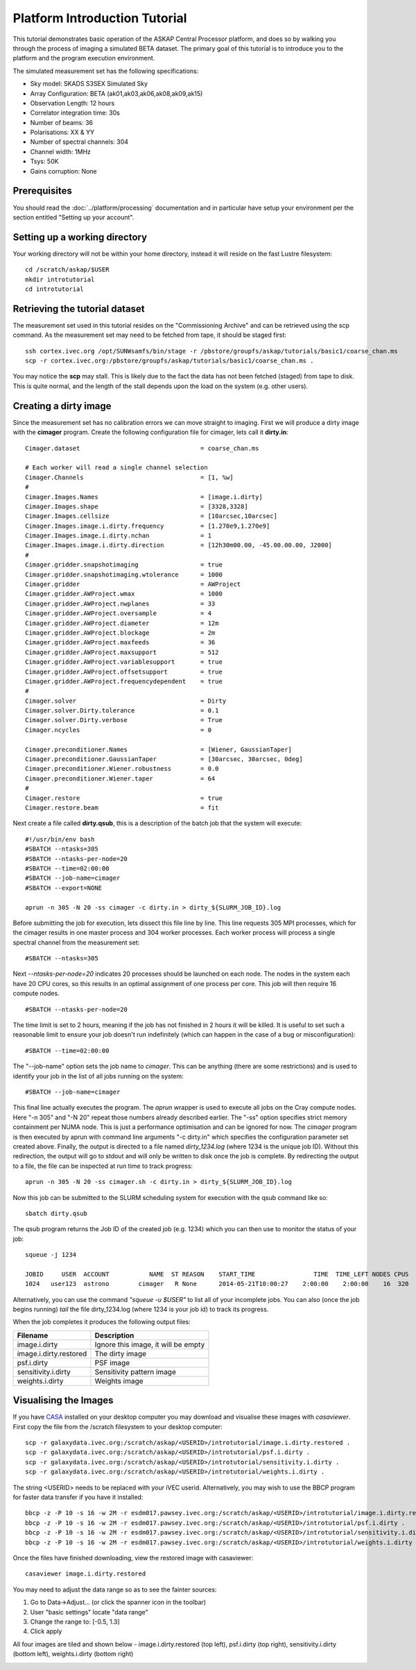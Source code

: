 Platform Introduction Tutorial
==============================

This tutorial demonstrates basic operation of the ASKAP Central Processor platform,
and does so by walking you through the process of imaging a simulated BETA dataset.
The primary goal of this tutorial is to introduce you to the platform and the
program execution environment.

The simulated measurement set has the following specifications:

* Sky model: SKADS S3SEX Simulated Sky
* Array Configuration: BETA (ak01,ak03,ak06,ak08,ak09,ak15)
* Observation Length: 12 hours
* Correlator integration time: 30s
* Number of beams: 36
* Polarisations: XX & YY
* Number of spectral channels: 304
* Channel width: 1MHz
* Tsys: 50K
* Gains corruption: None

Prerequisites
-------------
You should read the :doc:`../platform/processing` documentation and in particular have
setup your environment per the section entitled "Setting up your account".

Setting up a working directory
------------------------------
Your working directory will not be within your home directory, instead it will reside
on the fast Lustre filesystem::

    cd /scratch/askap/$USER
    mkdir introtutorial
    cd introtutorial

Retrieving the tutorial dataset
-------------------------------
The measurement set used in this tutorial resides on the "Commissioning Archive" and
can be retrieved using the scp command. As the measurement set may need to be fetched
from tape, it should be staged first::

    ssh cortex.ivec.org /opt/SUNWsamfs/bin/stage -r /pbstore/groupfs/askap/tutorials/basic1/coarse_chan.ms
    scp -r cortex.ivec.org:/pbstore/groupfs/askap/tutorials/basic1/coarse_chan.ms .

You may notice the **scp** may stall. This is likely due to the fact the data has not been
fetched (staged) from tape to disk. This is quite normal, and the length of the stall depends
upon the load on the system (e.g. other users).

Creating a dirty image
----------------------
Since the measurement set has no calibration errors we can move straight to imaging. First we
will produce a dirty image with the **cimager** program. Create the following configuration file
for cimager, lets call it **dirty.in**::

    Cimager.dataset                                 = coarse_chan.ms

    # Each worker will read a single channel selection
    Cimager.Channels                                = [1, %w]
    #
    Cimager.Images.Names                            = [image.i.dirty]
    Cimager.Images.shape                            = [3328,3328]
    Cimager.Images.cellsize                         = [10arcsec,10arcsec]
    Cimager.Images.image.i.dirty.frequency          = [1.270e9,1.270e9]
    Cimager.Images.image.i.dirty.nchan              = 1
    Cimager.Images.image.i.dirty.direction          = [12h30m00.00, -45.00.00.00, J2000]
    #
    Cimager.gridder.snapshotimaging                 = true
    Cimager.gridder.snapshotimaging.wtolerance      = 1000
    Cimager.gridder                                 = AWProject
    Cimager.gridder.AWProject.wmax                  = 1000
    Cimager.gridder.AWProject.nwplanes              = 33
    Cimager.gridder.AWProject.oversample            = 4
    Cimager.gridder.AWProject.diameter              = 12m
    Cimager.gridder.AWProject.blockage              = 2m
    Cimager.gridder.AWProject.maxfeeds              = 36
    Cimager.gridder.AWProject.maxsupport            = 512
    Cimager.gridder.AWProject.variablesupport       = true
    Cimager.gridder.AWProject.offsetsupport         = true
    Cimager.gridder.AWProject.frequencydependent    = true
    #
    Cimager.solver                                  = Dirty
    Cimager.solver.Dirty.tolerance                  = 0.1
    Cimager.solver.Dirty.verbose                    = True
    Cimager.ncycles                                 = 0

    Cimager.preconditioner.Names                    = [Wiener, GaussianTaper]
    Cimager.preconditioner.GaussianTaper            = [30arcsec, 30arcsec, 0deg]
    Cimager.preconditioner.Wiener.robustness        = 0.0
    Cimager.preconditioner.Wiener.taper             = 64
    #
    Cimager.restore                                 = true
    Cimager.restore.beam                            = fit

Next create a file called **dirty.qsub**, this is a description of the batch job that
the system will execute::

    #!/usr/bin/env bash
    #SBATCH --ntasks=305
    #SBATCH --ntasks-per-node=20
    #SBATCH --time=02:00:00
    #SBATCH --job-name=cimager
    #SBATCH --export=NONE

    aprun -n 305 -N 20 -ss cimager -c dirty.in > dirty_${SLURM_JOB_ID}.log

Before submitting the job for execution, lets dissect this file line by line. This line
requests 305 MPI processes, which for the cimager results in one master process and 304
worker processes. Each worker process will process a single spectral channel from the
measurement set::

    #SBATCH --ntasks=305

Next *--ntasks-per-node=20* indicates 20 processes should be launched on each node. The nodes
in the system each have 20 CPU cores, so this results in an optimal assignment of one process
per core. This job will then require 16 compute nodes. ::

    #SBATCH --ntasks-per-node=20

The time limit is set to 2 hours, meaning if the job has not finished in 2 hours it
will be killed. It is useful to set such a reasonable limit to ensure your job doesn't run
indefinitely (which can happen in the case of a bug or misconfiguration)::

    #SBATCH --time=02:00:00

The "--job-name" option sets the job name to *cimager*. This can be anything (there are some restrictions)
and is used to identify your job in the list of all jobs running on the system::

    #SBATCH --job-name=cimager

This final line actually executes the program. The *aprun* wrapper is used to execute all jobs
on the Cray compute nodes. Here "-n 305" and "-N 20" repeat those numbers already described earlier.
The "-ss" option specifies strict memory containment per NUMA node. This is just a performance
optimisation and can be ignored for now. The *cimager* program is then executed by aprun with
command line arguments "-c dirty.in" which specifies the configuration parameter set created above.
Finally, the output is directed to a file named *dirty_1234.log* (where 1234 is the unique job ID).
Without this redirection, the output will go to stdout and will only be written to disk once the
job is complete. By redirecting the output to a file, the file can be inspected at run time to
track progress::

    aprun -n 305 -N 20 -ss cimager.sh -c dirty.in > dirty_${SLURM_JOB_ID}.log

Now this job can be submitted to the SLURM scheduling system for execution with the
qsub command like so::

    sbatch dirty.qsub

The qsub program returns the Job ID of the created job (e.g. 1234) which you can
then use to monitor the status of your job::

    squeue -j 1234

    JOBID     USER  ACCOUNT           NAME  ST REASON    START_TIME                TIME  TIME_LEFT NODES CPUS
    1024   user123  astrono        cimager   R None      2014-05-21T10:00:27    2:00:00    2:00:00    16  320

Alternatively, you can use the command *"squeue -u $USER"* to list all of your incomplete
jobs.  You can also (once the job begins running)  *tail* the file dirty_1234.log (where
1234 is your job id) to track its progress.

When the job completes it produces the following
output files:

+--------------------------+-------------------------------------+
| **Filename**             | **Description**                     |
+==========================+=====================================+
| image.i.dirty            | Ignore this image, it will be empty |
+--------------------------+-------------------------------------+
| image.i.dirty.restored   | The dirty image                     |
+--------------------------+-------------------------------------+
| psf.i.dirty              | PSF image                           |
+--------------------------+-------------------------------------+
| sensitivity.i.dirty      | Sensitivity pattern image           |
+--------------------------+-------------------------------------+
| weights.i.dirty          | Weights image                       |
+--------------------------+-------------------------------------+


Visualising the Images
----------------------

If you have `CASA`_ installed on your desktop computer you may download and visualise
these images with *casaviewer*. First copy the file from the /scratch filesystem to your
desktop computer::

    scp -r galaxydata.ivec.org:/scratch/askap/<USERID>/introtutorial/image.i.dirty.restored .
    scp -r galaxydata.ivec.org:/scratch/askap/<USERID>/introtutorial/psf.i.dirty .
    scp -r galaxydata.ivec.org:/scratch/askap/<USERID>/introtutorial/sensitivity.i.dirty .
    scp -r galaxydata.ivec.org:/scratch/askap/<USERID>/introtutorial/weights.i.dirty .

The string <USERID> needs to be replaced with your iVEC userid. Alternatively, you may wish to use
the BBCP program for faster data transfer if you have it installed::

    bbcp -z -P 10 -s 16 -w 2M -r esdm017.pawsey.ivec.org:/scratch/askap/<USERID>/introtutorial/image.i.dirty.restored .
    bbcp -z -P 10 -s 16 -w 2M -r esdm017.pawsey.ivec.org:/scratch/askap/<USERID>/introtutorial/psf.i.dirty .
    bbcp -z -P 10 -s 16 -w 2M -r esdm017.pawsey.ivec.org:/scratch/askap/<USERID>/introtutorial/sensitivity.i.dirty .
    bbcp -z -P 10 -s 16 -w 2M -r esdm017.pawsey.ivec.org:/scratch/askap/<USERID>/introtutorial/weights.i.dirty .

Once the files have finished downloading, view the restored image with casaviewer::

   casaviewer image.i.dirty.restored

You may need to adjust the data range so as to see the fainter sources:

#. Go to Data->Adjust... (or click the spanner icon in the toolbar)
#. User "basic settings" locate "data range"
#. Change the range to: [-0.5, 1.3]
#. Click apply

All four images are tiled and shown below - image.i.dirty.restored (top left),
psf.i.dirty (top right), sensitivity.i.dirty (bottom left), weights.i.dirty
(bottom right)

.. image:: figures/imaging-dirty.png
   :width: 99%

.. _CASA: http://http://casa.nrao.edu/
